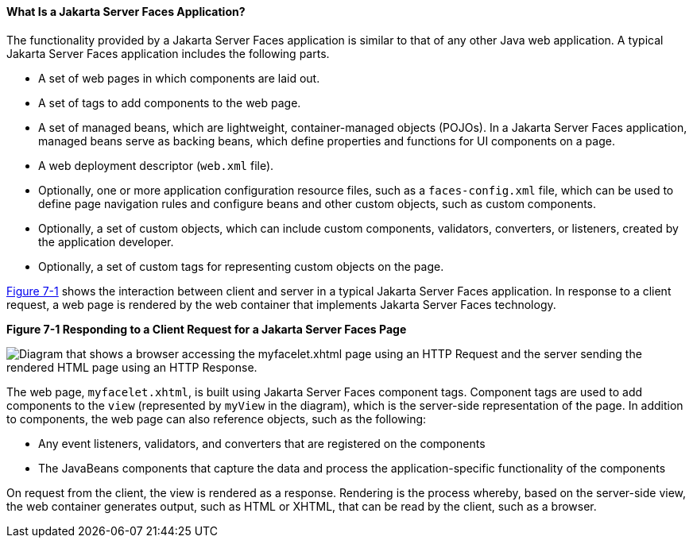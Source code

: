 [[BNAPK]][[what-is-a-javaserver-faces-application]]

==== What Is a Jakarta Server Faces Application?

The functionality provided by a Jakarta Server Faces application is similar
to that of any other Java web application. A typical Jakarta Server Faces
application includes the following parts.

* A set of web pages in which components are laid out.
* A set of tags to add components to the web page.
* A set of managed beans, which are lightweight, container-managed
objects (POJOs). In a Jakarta Server Faces application, managed beans serve
as backing beans, which define properties and functions for UI
components on a page.
* A web deployment descriptor (`web.xml` file).
* Optionally, one or more application configuration resource files, such
as a `faces-config.xml` file, which can be used to define page
navigation rules and configure beans and other custom objects, such as
custom components.
* Optionally, a set of custom objects, which can include custom
components, validators, converters, or listeners, created by the
application developer.
* Optionally, a set of custom tags for representing custom objects on
the page.

link:#BNAPI[Figure 7-1] shows the interaction between client and server
in a typical Jakarta Server Faces application. In response to a client
request, a web page is rendered by the web container that implements
Jakarta Server Faces technology.

[[BNAPI]]

.*Figure 7-1 Responding to a Client Request for a Jakarta Server Faces Page*
image:jakartaeett_dt_014.png[
"Diagram that shows a browser accessing the myfacelet.xhtml page using an
HTTP Request and the server sending the rendered HTML page using an HTTP
Response."]

The web page, `myfacelet.xhtml`, is built using Jakarta Server Faces
component tags. Component tags are used to add components to the `view`
(represented by `myView` in the diagram), which is the server-side
representation of the page. In addition to components, the web page can
also reference objects, such as the following:

* Any event listeners, validators, and converters that are registered on
the components
* The JavaBeans components that capture the data and process the
application-specific functionality of the components

On request from the client, the view is rendered as a response.
Rendering is the process whereby, based on the server-side view, the web
container generates output, such as HTML or XHTML, that can be read by
the client, such as a browser.


